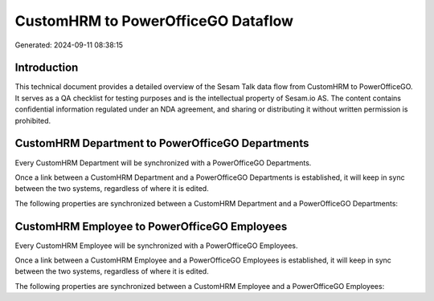 ===================================
CustomHRM to PowerOfficeGO Dataflow
===================================

Generated: 2024-09-11 08:38:15

Introduction
------------

This technical document provides a detailed overview of the Sesam Talk data flow from CustomHRM to PowerOfficeGO. It serves as a QA checklist for testing purposes and is the intellectual property of Sesam.io AS. The content contains confidential information regulated under an NDA agreement, and sharing or distributing it without written permission is prohibited.

CustomHRM Department to PowerOfficeGO Departments
-------------------------------------------------
Every CustomHRM Department will be synchronized with a PowerOfficeGO Departments.

Once a link between a CustomHRM Department and a PowerOfficeGO Departments is established, it will keep in sync between the two systems, regardless of where it is edited.

The following properties are synchronized between a CustomHRM Department and a PowerOfficeGO Departments:

.. list-table::
   :header-rows: 1

   * - CustomHRM Department Property
     - PowerOfficeGO Departments Property
     - PowerOfficeGO Data Type


CustomHRM Employee to PowerOfficeGO Employees
---------------------------------------------
Every CustomHRM Employee will be synchronized with a PowerOfficeGO Employees.

Once a link between a CustomHRM Employee and a PowerOfficeGO Employees is established, it will keep in sync between the two systems, regardless of where it is edited.

The following properties are synchronized between a CustomHRM Employee and a PowerOfficeGO Employees:

.. list-table::
   :header-rows: 1

   * - CustomHRM Employee Property
     - PowerOfficeGO Employees Property
     - PowerOfficeGO Data Type

